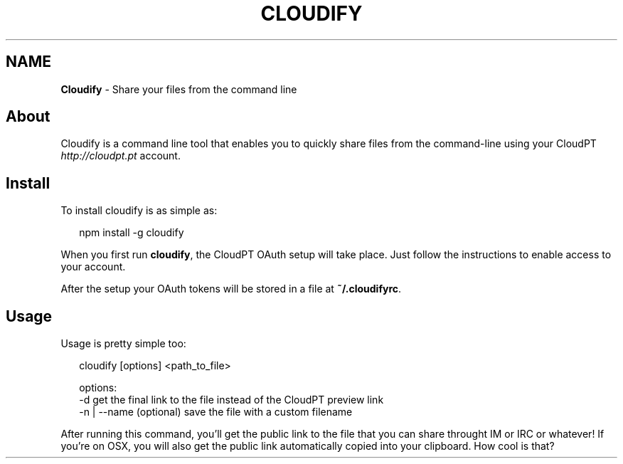 .TH "CLOUDIFY" "" "May 2014" "" ""
.SH "NAME"
\fBCloudify\fR \- Share your files from the command line
.SH About
.P
Cloudify is a command line tool that enables you to quickly share files from the command\-line using your CloudPT \fIhttp://cloudpt\.pt\fR account\.
.SH Install
.P
To install cloudify is as simple as:
.P
.RS 2
.EX
npm install \-g cloudify
.EE
.RE
.P
When you first run \fBcloudify\fR, the CloudPT OAuth setup will take place\. Just follow the instructions to enable access to your account\.
.P
After the setup your OAuth tokens will be stored in a file at \fB~/\.cloudifyrc\fR\|\.
.SH Usage
.P
Usage is pretty simple too:
.P
.RS 2
.EX
cloudify [options] <path_to_file>

options:
    \-d    get the final link to the file instead of the CloudPT preview link
    \-n | \-\-name (optional) save the file with a custom filename
.EE
.RE
.P
After running this command, you'll get the public link to the file that you can share throught IM or IRC or whatever! If you're on OSX, you will also get the public link automatically copied into your clipboard\. How cool is that?

